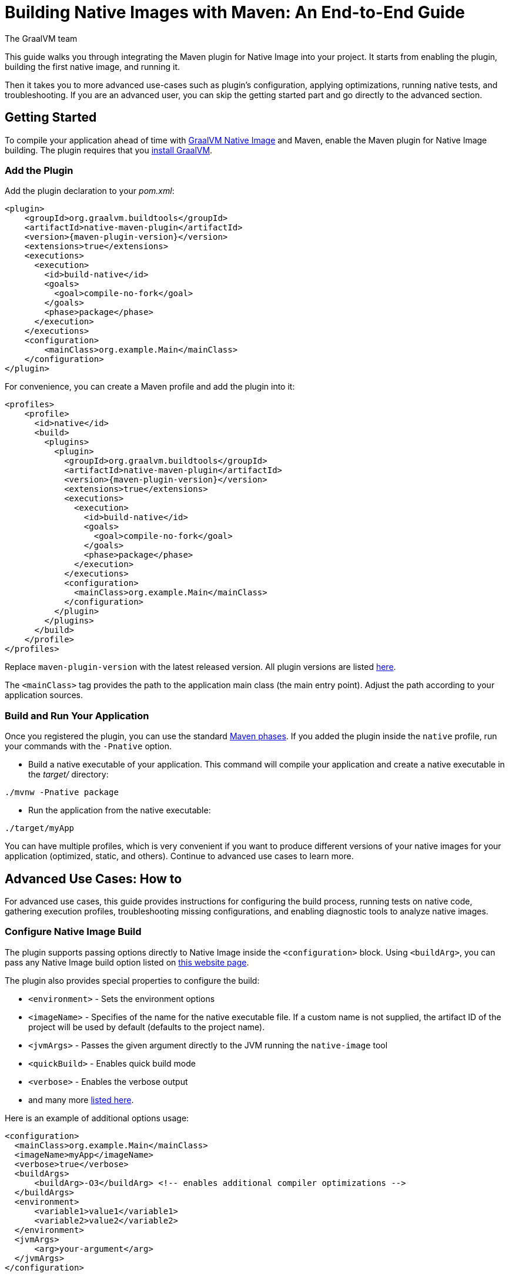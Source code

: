 = Building Native Images with Maven: An End-to-End Guide
The GraalVM team
:highlighjsdir: {maven-relative-srcdir}/highlight
:stylesheet: docs-back.css

This guide walks you through integrating the Maven plugin for Native Image into your project.
It starts from enabling the plugin, building the first native image, and running it.

Then it takes you to more advanced use-cases such as plugin's configuration, applying optimizations, running native tests, and troubleshooting.
If you are an advanced user, you can skip the getting started part and go directly to the advanced section.

[[getting-started]]
== Getting Started
To compile your application ahead of time with https://www.graalvm.org/reference-manual/native-image/[GraalVM Native Image] and Maven, enable the Maven plugin for Native Image building. 
The plugin requires that you https://www.graalvm.org/downloads/[install GraalVM].

[[add-plugin]]
=== Add the Plugin

Add the plugin declaration to your _pom.xml_:

[source,xml, role="multi-language-sample"]
----
<plugin>
    <groupId>org.graalvm.buildtools</groupId>
    <artifactId>native-maven-plugin</artifactId>
    <version>{maven-plugin-version}</version>
    <extensions>true</extensions>
    <executions>
      <execution>
        <id>build-native</id>
        <goals>
          <goal>compile-no-fork</goal>
        </goals>
        <phase>package</phase>
      </execution>
    </executions>
    <configuration>
        <mainClass>org.example.Main</mainClass>
    </configuration>
</plugin>
----

For convenience, you can create a Maven profile and add the plugin into it:

[source,xml, role="multi-language-sample"]
----
<profiles>
    <profile>
      <id>native</id>
      <build>
        <plugins>
          <plugin>
            <groupId>org.graalvm.buildtools</groupId>
            <artifactId>native-maven-plugin</artifactId>
            <version>{maven-plugin-version}</version>
            <extensions>true</extensions>
            <executions>
              <execution>
                <id>build-native</id>
                <goals>
                  <goal>compile-no-fork</goal>
                </goals>
                <phase>package</phase>
              </execution>
            </executions>
            <configuration>
              <mainClass>org.example.Main</mainClass>
            </configuration>
          </plugin>
        </plugins>
      </build>
    </profile>
</profiles>
----

Replace `maven-plugin-version` with the latest released version.
All plugin versions are listed https://github.com/graalvm/native-build-tools/releases[here].

The `<mainClass>` tag provides the path to the application main class (the main entry point).
Adjust the path according to your application sources.

[[run-your-project]]
=== Build and Run Your Application

Once you registered the plugin, you can use the standard https://maven.apache.org/guides/introduction/introduction-to-the-lifecycle.html[Maven phases].
If you added the plugin inside the `native` profile, run your commands with the `-Pnative` option.

- Build a native executable of your application.
This command will compile your application and create a native executable in the _target/_ directory:

[source,bash, role="multi-language-sample"]
----
./mvnw -Pnative package
----

- Run the application from the native executable:

[source,bash, role="multi-language-sample"]
----
./target/myApp
----

You can have multiple profiles, which is very convenient if you want to produce different versions of your native images for your application (optimized, static, and others).
Continue to advanced use cases to learn more.

[[advanced-use-cases]]
== Advanced Use Cases: How to

For advanced use cases, this guide provides instructions for configuring the build process, running tests on native code, gathering execution profiles, troubleshooting missing configurations, and enabling diagnostic tools to analyze native images.

[[configure-image-build]]
=== Configure Native Image Build

The plugin supports passing options directly to Native Image inside the `<configuration>` block.
Using `<buildArg>`, you can pass any Native Image build option listed on https://www.graalvm.org/reference-manual/native-image/overview/Options/[this website page].

The plugin also provides special properties to configure the build:

- `<environment>` - Sets the environment options
- `<imageName>` - Specifies of the name for the native executable file. If a custom name is not supplied, the artifact ID of the project will be used by default (defaults to the project name).
- `<jvmArgs>` - Passes the given argument directly to the JVM running the `native-image` tool
- `<quickBuild>` - Enables quick build mode
- `<verbose>` - Enables the verbose output
- and many more https://graalvm.github.io/native-build-tools/latest/maven-plugin.html#configuration-options[listed here].

Here is an example of additional options usage:
[source,xml, role="multi-language-sample"]
----
<configuration>
  <mainClass>org.example.Main</mainClass>
  <imageName>myApp</imageName>
  <verbose>true</verbose>
  <buildArgs>
      <buildArg>-O3</buildArg> <!-- enables additional compiler optimizations -->
  </buildArgs>
  <environment>
      <variable1>value1</variable1>
      <variable2>value2</variable2>
  </environment>
  <jvmArgs>
      <arg>your-argument</arg>
  </jvmArgs>
</configuration>
----

[TIP]
====
As an alternative, you can pass additional build options via the `NATIVE_IMAGE_OPTIONS` environment variable, on the command line.
This works similarly to `JAVA_TOOL_OPTIONS`, where the value of the environment variable is prefixed to the options supplied to `native-image`.
====

Learn more about Native Image build configuration https://www.graalvm.org/reference-manual/native-image/overview/BuildConfiguration/[on the website].

[[run-junit-tests]]
=== Run Junit Tests

This plugin supports running tests on the JUnit Platform.
The tests are compiled ahead of time and executed as native code.

- To execute tests, add one more `<execution>` to the plugin declaration:

[source,xml, role="multi-language-sample"]
----
<execution>
  <id>test-native</id>
  <goals>
    <goal>test</goal>
  </goals>
  <phase>test</phase>
</execution>
----

- Add the JUnit 5 dependency to _pom.xml_ to include the testing framework. It will only be used during the `test` phase and not included in the final build artifact:

[source,xml, role="multi-language-sample"]
----
<dependency>
    <groupId>org.junit.jupiter</groupId>
    <artifactId>junit-jupiter</artifactId>
    <version>5.10.0</version>
    <scope>test</scope>
</dependency>
----

- Add the Maven Surefire Plugin into the `plugins` section of the `native` profile:

[source,xml, role="multi-language-sample"]
----
<plugin>
    <groupId>org.apache.maven.plugins</groupId>
    <artifactId>maven-surefire-plugin</artifactId>
    <version>3.0.0</version>
</plugin>
----

- Run the tests:

[source,bash, role="multi-language-sample"]
----
./mvnw -Pnative test
----

The new execution you have just added, `test-native`, integrates with the Maven `test` phase.
First, Maven runs the tests on the JVM, then compiles them ahead of time and executes them as native code.

==== Disable tests

If you wish to disable tests on the JVM as well as running native code tests, invoke Maven with the `-DskipTests` flag. 
This flag is supported by the Maven Surefire plugin and Native Build Tools. 

[source,bash, role="multi-language-sample"]
----
./mvnw -Pnative -DskipTests package
----

If you wish to run tests on the JVM with the Maven Surefire plugin, but skip running tests as native code, invoke Maven with the `-DskipNativeTests` flag.
This flag is specific to Native Build Tools.

[source,bash, role="multi-language-sample"]
----
./mvnw -Pnative -DskipNativeTests package
----

Alternatively, set `<skipNativeTests>` to `true` in the plugin configuration: 

[source,xml, role="multi-language-sample"]
----
<configuration>
  <mainClass>org.example.Main</mainClass>
  <skipNativeTests>true</skipNativeTests>
</configuration>
----

This way you configure your Maven profile to skip generation and execution of tests as native code.

[[gather-execution-profiles]]
=== Gather Execution Profiles and Build Optimized Images

You may want to gather profiling information from your application's execution to pinpoint areas of inefficiency.
With this profiling data, you can also build an optimized native image.

The technique for building native images optimized on profiles is called https://www.graalvm.org/latest/reference-manual/native-image/optimizations-and-performance/PGO/[Profile-Guided Optimization (PGO)].
With PGO you can “train” your native application for specific workloads to improve performance and throughput.
The PGO workflow includes three steps.

[NOTE]
====
PGO is available in Oracle GraalVM.
====

Step 1: **Build an instrumented native image** by passing the `--pgo-instrument` option to `native-image` using `<buildArg>`.
To prevent overwriting a previously built native executable, we recommend either creating a separate Maven profile for each build or specifying a unique file name using the `<imageName>` tag.
For example:

[source,xml, role="multi-language-sample"]
----
<configuration>
  <mainClass>org.example.Main</mainClass>
  <imageName>instrumentedApp</imageName>
  <buildArgs>
      <buildArg>--pgo-instrument</buildArg>
  </buildArgs>
</configuration>
----

Step 2: **Gather profiles** by running the instrumented executable.
By default, the _default.iprof_ file, if not specified otherwise, is generated alongside the native executable.

[source,bash, role="multi-language-sample"]
----
./target/instrumentedApp
----

Step 3. **Build an optimized native image with profiles** by passing the `--pgo` option.
You may want to provide a different name for the native image or create another Maven profile to handle this configuration:

[source,xml, role="multi-language-sample"]
----
<configuration>
  <mainClass>org.example.Main</mainClass>
  <imageName>optimizedApp</imageName>
  <buildArgs>
      <buildArg>--pgo</buildArg>
  </buildArgs>
</configuration>
----

If the profile file has the default name and location, it will be automatically picked up.
Alternatively, you can specify the file path as following: `--pgo=myprofile.iprof`.

Once the optimized image is built, run it.
The application's performance when running from this native executable should be comparable to, or even faster than, running on the JVM.
Learn more about PGO https://www.graalvm.org/reference-manual/native-image/optimizations-and-performance/PGO/basic-usage[on the website].

[[troubleshoot-missing-configuration]]
=== Troubleshoot Missing Configuration
 
[[detect-missing-metadata]]
==== Detect Missing Metadata

Quite possibly, your application relies on external libraries.
If your application uses a well-supported framework such as Spring or Micronaut, its dependencies should be compatible with Native Image.
Frameworks and libraries that support Native Image by default provide configurations in the https://github.com/oracle/graalvm-reachability-metadata[GraalVM Reachability Metadata Repository]. 
When you build a native image, Native Build Tools reference this repository to apply the required configuration automatically.

[TIP]
====
You can find an extensive list of libraries and frameworks from the Java ecosystem tested with Native Image on https://www.graalvm.org/native-image/libraries-and-frameworks/[this page].
====

However, it may happen, that your native image crashes at run time with a missing class or resource.
To address this, start by checking if any required configuration is missing.

The best way to detect missing metadata is by running your native tests.
Alternatively, you can **identify missing configuration manually** using the following method.

- Pass the `--exact-reachability-metadata` option to the `native-image` tool in _pom.xml_, as shown below:

[source,xml, role="multi-language-sample"]
----
<configuration>
  <mainClass>org.example.Main</mainClass>
  <buildArgs>
      <buildArg>--exact-reachability-metadata</buildArg>
  </buildArgs>
</configuration>
----

[NOTE]
====
The `--exact-reachability-metadata` option was introduced in GraalVM for JDK 23. With older versions, use `-H:ThrowMissingRegistrationErrors=` instead.
====

- Rebuild the application:

[source,bash, role="multi-language-sample"]
----
./mvnw -Pnative package
----

- Run the application from the native executable with the `-XX:MissingRegistrationReportingMode=Warn` option: 

[source,bash, role="multi-language-sample"]
----
./target/yourApp -XX:MissingRegistrationReportingMode=Warn
----

- If there is any missing metadata printed to the console, **add it to the configuration file manually**, as described https://www.graalvm.org/reference-manual/native-image/metadata/#specifying-metadata-with-json[here], or **collect it automatically using the Tracing agent**.
(See next.) 

- Rebuild your native image and test again.

[[collect-metadata]]
==== Collect Metadata Automatically with Tracing Agent

Your application may use dynamic Java features such as reflection, serialization, or resource loading.
It is also possible that a framework your application relies on uses a library dependency incompatible with Native Image.
In such cases, additional metadata is required.

The easiest way to collect the missing metadata is by using the https://www.graalvm.org/reference-manual/native-image/metadata/AutomaticMetadataCollection/[Tracing Agent].
This agent tracks all usages of dynamic features during application execution on the JVM and generates the necessary configuration.

[NOTE]
====
This guide demonstrates how to generate metadata from your tests.
Generating metadata from your main application requires <<maven-plugin.adoc#agent-support-running-application,more configuration>>. The process is otherwise identical, except that you use the `package` phase instead of the `test` phase.
====

The agent is disabled by default.
You can enable it on the command line or in _pom.xml_.

To enable the agent via the command line, pass the `-Dagent=true` option when running Maven:

[source,bash, role="multi-language-sample"]
----
./mvnw -Pnative -Dagent=true test
----

[NOTE]
====
Enabling the agent via the command line only attaches it for a specific run; it does not automatically run every time you build the application.
====

To enable the agent in _pom.xml_ and collect missing metadata, do the following.

Step 1: **Enable the agent** by setting `<agent>` to `true` in the `native` profile:

[source,xml, role="multi-language-sample"]
----
<configuration>
    <agent>
        <enabled>true</enabled>
    </agent>
</configuration>
----
From that point on, commands you execute will run with the agent attached.
By default, the agent creates the metadata in the _target/native/agent-output_ directory.

Step 2: **Copy the generated metadata** from the default location, _target/native/agent-output_, to the resources directory, for example, _resources/META-INF/native-image_.
Native Image automatically uses the metadata from this location.

To do that with Maven, configure and run the `metadataCopy` task.

Add a new task named `metadataCopy` inside the `agent` block that you added in step 1. 
Your `agent` configuration should look like this:

[source,xml, role="multi-language-sample"]
----
<agent>
    <metadataCopy>
        <disabledStages>
            <stage>main</stage>
        </disabledStages>
        <merge>true</merge>
        <outputDirectory>src/test/resources/META-INF/native-image</outputDirectory>
    </metadataCopy>
</agent>
----

In this block:
 
- `<outputDirectory>` specifies location where you want to copy the generated metadata.
- `<disableStages>` - you can disable metadata copy for a concrete Maven phase. In this you do not want the agent output from the `main` phase.
- `<merge>` - specifies whether the metadata you want to copy, should be merged with the metadata that already exists in the given location, or not. This only makes sense when there is already some existing metadata, created before.

Step 3: Now that the `metadataCopy` task is configured, **run the agent to collect the metadata and copy it to the other location**:

[source,bash,subs="verbatim,attributes", role="multi-language-sample"]
----
./mvnw -Pnative -Dagent=true test native:metadata-copy
----

Step 4: Finally, proceed without the agent and **build the native image with the metadata**.
From that point on, you can run your tests with:

[source,bash, role="multi-language-sample"]
----
./mvnw -Pnative test
----

If your native image is successfully build, but still fails at run time, check the troubleshooting guide https://www.graalvm.org/reference-manual/native-image/guides/troubleshoot-run-time-errors/[Troubleshoot Native Image Run-Time Errors].

Learn more about how to fine-tune the agent further <<maven-plugin.adoc#agent-support-configuring-options,here>>.

[[use-diagnostics-tools]]
=== Use Diagnostics Tools

If you need to diagnose the native applications you build, or monitor your Java application when launched from a native executable, Native Image offers tools for debugging and analyzing the produced binary.
For example:

[source,xml, role="multi-language-sample"]
----
<configuration>
    <mainClass>org.example.Main</mainClass>
    <debug>true</debug>
    <buildArgs>
        <buildArg>--emit build-report</buildArg>
        <buildArg>--enable-monitoring=jfr</buildArg>
    </buildArgs>
</configuration>
----

- The `--emit build-report` option generates an HTML page report alongside the native executable that you can open in a browser.
It provides broad information about each build stage as well as the generated binary’s contents.
You can read more about Build Report features https://www.graalvm.org/latest/reference-manual/native-image/overview/build-report/[here].

[NOTE]
====
Build Report is available in Oracle GraalVM.
When running on GraalVM for JDK 21, pass the `-H:+BuildReport` option instead to generate a build report.
====

- The `--enable-monitoring=jfr` instructs the plugin to https://www.graalvm.org/reference-manual/native-image/guides/build-and-run-native-executable-with-jfr/[build a native executable with the JDK Flight Recorder (JFR) support]. 

- The `<debug>` option generates a native executable with debug information for https://www.graalvm.org/reference-manual/native-image/guides/debug-native-image-process/[source-level debugging with the GNU Debugger (GDB)].

All the monitoring and debugging tools https://www.graalvm.org/reference-manual/native-image/debugging-and-diagnostics/[listed on the website], can be enabled in the plugin configuration using `<buildArgs>`.

You will find the output of these tools among the generated artifacts after running:

[source,bash, role="multi-language-sample"]
----
./mvnw -Pnative -DskipNativeTests package
----

=== Learn more

To continue learning, refer to the <<changelog.adoc#,extensive reference documentation for the GraalVM Native Image Maven plugin>>.
